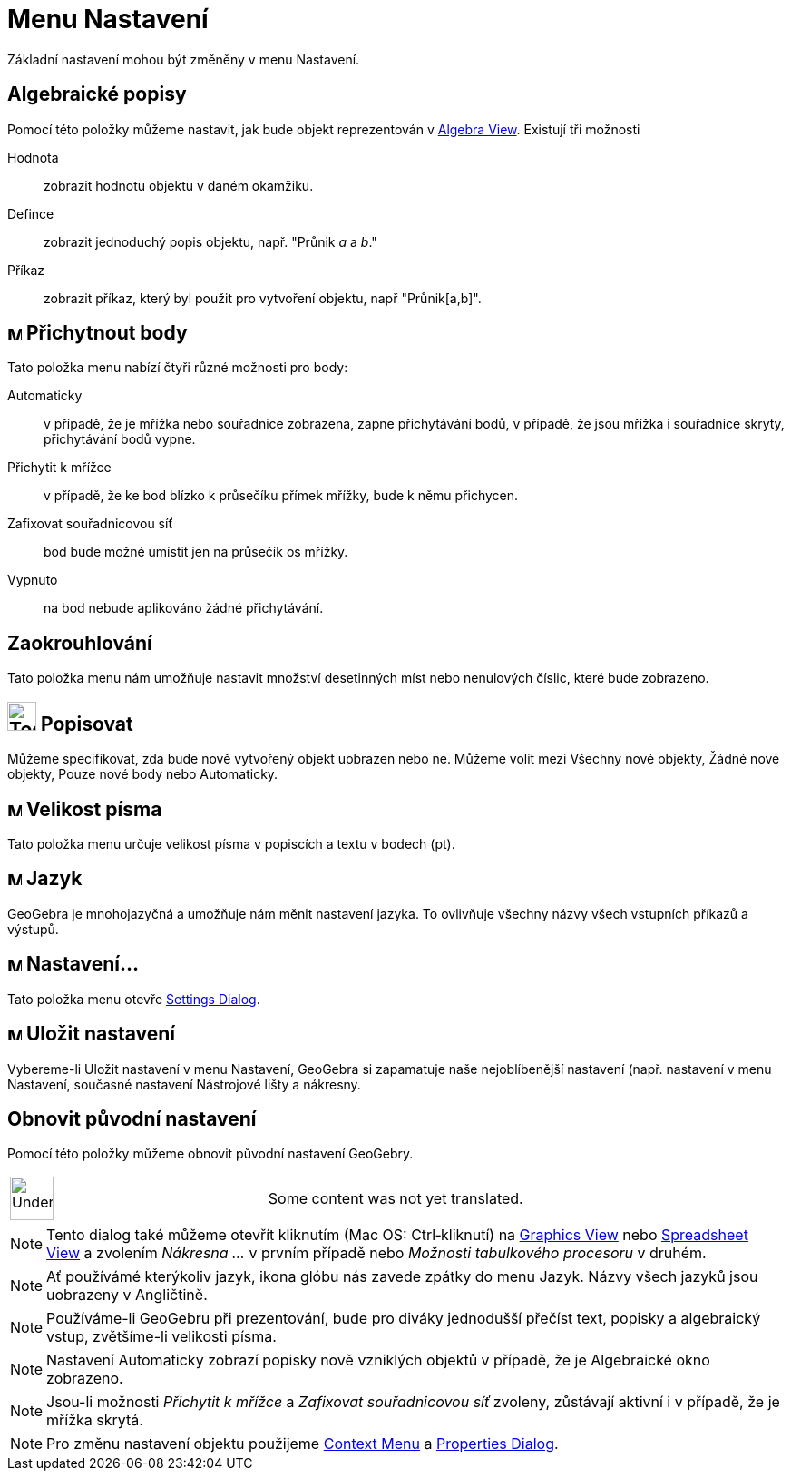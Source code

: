 = Menu Nastavení
:page-en: Options_Menu
ifdef::env-github[:imagesdir: /cs/modules/ROOT/assets/images]

Základní nastavení mohou být změněny v menu Nastavení.

== Algebraické popisy

Pomocí této položky můžeme nastavit, jak bude objekt reprezentován v
xref:/s_index_php?title=Algebra_View_action=edit_redlink=1.adoc[Algebra View]. Existují tři možnosti

Hodnota::
  zobrazit hodnotu objektu v daném okamžiku.
Defince::
  zobrazit jednoduchý popis objektu, např. "Průnik _a_ a _b_."
Příkaz::
  zobrazit příkaz, který byl použit pro vytvoření objektu, např "Průnik[a,b]".

== image:Menu_Point_Capturing.gif[Menu Point Capturing.gif,width=16,height=16] Přichytnout body

Tato položka menu nabízí čtyři různé možnosti pro body:

Automaticky::
  v případě, že je mřížka nebo souřadnice zobrazena, zapne přichytávání bodů, v případě, že jsou mřížka i souřadnice
  skryty, přichytávání bodů vypne.
Přichytit k mřížce::
  v případě, že ke bod blízko k průsečíku přímek mřížky, bude k němu přichycen.
Zafixovat souřadnicovou síť::
  bod bude možné umístit jen na průsečík os mřížky.
Vypnuto::
  na bod nebude aplikováno žádné přichytávání.

== Zaokrouhlování

Tato položka menu nám umožňuje nastavit množství desetinných míst nebo nenulových číslic, které bude zobrazeno.

== image:Tool_Show_Hide_Label.gif[Tool Show Hide Label.gif,width=32,height=32] Popisovat

Můžeme specifikovat, zda bude nově vytvořený objekt uobrazen nebo ne. Můžeme volit mezi Všechny nové objekty, Žádné nové
objekty, Pouze nové body nebo Automaticky.

== image:Menu_Font.png[Menu Font.png,width=16,height=16] Velikost písma

Tato položka menu určuje velikost písma v popiscích a textu v bodech (pt).

== image:Menu_Language.png[Menu Language.png,width=16,height=16] Jazyk

GeoGebra je mnohojazyčná a umožňuje nám měnit nastavení jazyka. To ovlivňuje všechny názvy všech vstupních příkazů a
výstupů.

== image:Menu_Properties.png[Menu Properties.png,width=16,height=16] Nastavení...

Tato položka menu otevře xref:/s_index_php?title=Settings_Dialog_action=edit_redlink=1.adoc[Settings Dialog].

== image:Menu_Save.png[Menu Save.png,width=16,height=16] Uložit nastavení

Vybereme-li Uložit nastavení v menu Nastavení, GeoGebra si zapamatuje naše nejoblíbenější nastavení (např. nastavení v
menu Nastavení, současné nastavení Nástrojové lišty a nákresny.

== Obnovit původní nastavení

Pomocí této položky můžeme obnovit původní nastavení GeoGebry.

[width="100%",cols="50%,50%",]
|===
a|
image:48px-UnderConstruction.png[UnderConstruction.png,width=48,height=48]

|Some content was not yet translated.
|===

[NOTE]
====

Tento dialog také můžeme otevřít kliknutím (Mac OS: Ctrl‐kliknutí) na
xref:/s_index_php?title=Graphics_View_action=edit_redlink=1.adoc[Graphics View] nebo
xref:/s_index_php?title=Spreadsheet_View_action=edit_redlink=1.adoc[Spreadsheet View] a zvolením _Nákresna ..._ v prvním
případě nebo _Možnosti tabulkového procesoru_ v druhém.

====

[NOTE]
====

Ať používámé kterýkoliv jazyk, ikona glóbu nás zavede zpátky do menu Jazyk. Názvy všech jazyků jsou uobrazeny v
Angličtině.

====

[NOTE]
====

Používáme-li GeoGebru při prezentování, bude pro diváky jednodušší přečíst text, popisky a algebraický vstup,
zvětšíme-li velikosti písma.

====

[NOTE]
====

Nastavení Automaticky zobrazí popisky nově vzniklých objektů v případě, že je Algebraické okno zobrazeno.

====

[NOTE]
====

Jsou-li možnosti _Přichytit k mřížce_ a _Zafixovat souřadnicovou síť_ zvoleny, zůstávají aktivní i v případě, že je
mřížka skrytá.

====

[NOTE]
====

Pro změnu nastavení objektu použijeme xref:/s_index_php?title=Context_Menu_action=edit_redlink=1.adoc[Context Menu] a
xref:/s_index_php?title=Properties_Dialog_action=edit_redlink=1.adoc[Properties Dialog].

====
